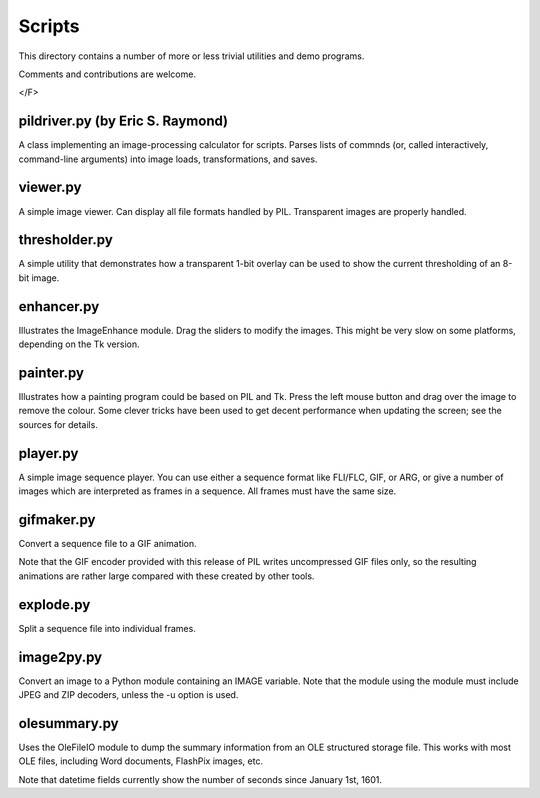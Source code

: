 Scripts
=======

This directory contains a number of more or less trivial utilities
and demo programs.

Comments and contributions are welcome.

</F>

pildriver.py (by Eric S. Raymond)
--------------------------------------------------------------------

A class implementing an image-processing calculator for scripts.
Parses lists of commnds (or, called interactively, command-line
arguments) into image loads, transformations, and saves.

viewer.py
--------------------------------------------------------------------

A simple image viewer.  Can display all file formats handled by
PIL.  Transparent images are properly handled.

thresholder.py
--------------------------------------------------------------------

A simple utility that demonstrates how a transparent 1-bit overlay
can be used to show the current thresholding of an 8-bit image.

enhancer.py
--------------------------------------------------------------------

Illustrates the ImageEnhance module.  Drag the sliders to modify the
images.  This might be very slow on some platforms, depending on the
Tk version.

painter.py
--------------------------------------------------------------------

Illustrates how a painting program could be based on PIL and Tk.
Press the left mouse button and drag over the image to remove the
colour.  Some clever tricks have been used to get decent performance
when updating the screen; see the sources for details.

player.py
--------------------------------------------------------------------

A simple image sequence player.  You can use either a sequence format
like FLI/FLC, GIF, or ARG, or give a number of images which are
interpreted as frames in a sequence.  All frames must have the same
size.

gifmaker.py
--------------------------------------------------------------------

Convert a sequence file to a GIF animation.

Note that the GIF encoder provided with this release of PIL writes
uncompressed GIF files only, so the resulting animations are rather
large compared with these created by other tools.

explode.py
--------------------------------------------------------------------

Split a sequence file into individual frames.

image2py.py
--------------------------------------------------------------------

Convert an image to a Python module containing an IMAGE variable.
Note that the module using the module must include JPEG and ZIP
decoders, unless the -u option is used.

olesummary.py
--------------------------------------------------------------------

Uses the OleFileIO module to dump the summary information from an OLE
structured storage file.  This works with most OLE files, including
Word documents, FlashPix images, etc.

Note that datetime fields currently show the number of seconds since
January 1st, 1601.
